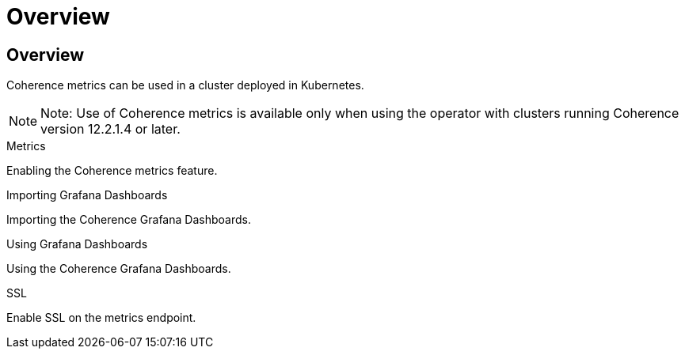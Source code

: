 ///////////////////////////////////////////////////////////////////////////////

    Copyright (c) 2020, 2021, Oracle and/or its affiliates.
    Licensed under the Universal Permissive License v 1.0 as shown at
    http://oss.oracle.com/licenses/upl.

///////////////////////////////////////////////////////////////////////////////

= Overview

== Overview

Coherence metrics can be used in a cluster deployed in Kubernetes.

NOTE: Note: Use of Coherence metrics is available only when using the operator with clusters running
Coherence version 12.2.1.4 or later.

[PILLARS]
====
[CARD]
.Metrics
[link=metrics/020_metrics.adoc]
--
Enabling the Coherence metrics feature.
--

[CARD]
.Importing Grafana Dashboards
[link=metrics/030_importing.adoc]
--
Importing the Coherence Grafana Dashboards.
--

[CARD]
.Using Grafana Dashboards
[link=metrics/040_dashboards.adoc]
--
Using the Coherence Grafana Dashboards.
--

[CARD]
.SSL
[link=metrics/050_ssl.adoc]
--
Enable SSL on the metrics endpoint.
--
====




